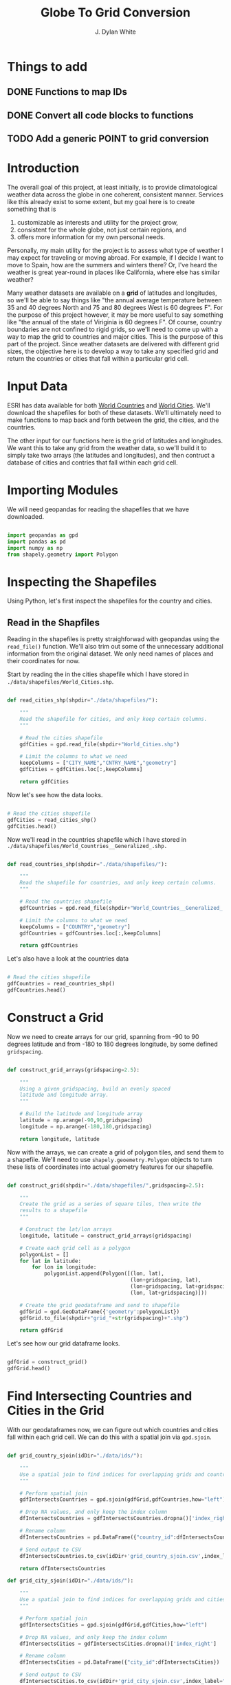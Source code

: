 #+title: Globe To Grid Conversion
#+author: J. Dylan White
#+PROPERTY: header-args:python :session *py* :mkdirp yes

* Things to add

** DONE Functions to map IDs
CLOSED: [2022-10-11 Tue 15:34]
:LOGBOOK:
- State "DONE"       from "TODO"       [2022-10-11 Tue 15:34]
:END:
** DONE Convert all code blocks to functions
CLOSED: [2022-10-11 Tue 15:34]
:LOGBOOK:
- State "DONE"       from "TODO"       [2022-10-11 Tue 15:34]
:END:
** TODO Add a generic POINT to grid conversion

* Introduction

The overall goal of this project, at least initially, is to provide climatological weather data across the globe in one coherent, consistent manner. Services like this already exist to some extent, but my goal here is to create something that is

  1. customizable as interests and utility for the project grow,
  2. consistent for the whole globe, not just certain regions, and
  3. offers more information for my own personal needs.

Personally, my main utility for the project is to assess what type of weather I may expect for traveling or moving abroad. For example, if I decide I want to move to Spain, how are the summers and winters there? Or, I've heard the weather is great year-round in places like California, where else has similar weather?

Many weather datasets are available on a *grid* of latitudes and longitudes, so we'll be able to say things like "the annual average temperature between 35 and 40 degrees North and 75 and 80 degrees West is 60 degrees F". For the purpose of this project however, it may be more useful to say something like "the annual of the state of Viriginia is 60 degrees F". Of course, country boundaries are not confined to rigid grids, so we'll need to come up with a way to map the grid to countries and major cities. This is the purpose of this part of the project. Since weather datasets are delivered with different grid sizes, the objective here is to develop a way to take any specified grid and return the countries or cities that fall within a particular grid cell.

* Input Data

ESRI has data available for both [[https://hub.arcgis.com/datasets/esri::world-countries-generalized/about][World Countries]] and [[https://hub.arcgis.com/datasets/esri::world-cities/about][World Cities]]. We'll download the shapefiles for both of these datasets. We'll ultimately need to make functions to map back and forth between the grid, the cities, and the countries.

The other input for our functions here is the grid of latitudes and longitudes. We want this to take any grid from the weather data, so we'll build it to simply take two arrays (the latitudes and longitudes), and then contruct a database of cities and contries that fall within each grid cell.

* Importing Modules

We will need geopandas for reading the shapefiles that we have downloaded.

#+begin_src python :tangle "./grid.py" :results silent

  import geopandas as gpd
  import pandas as pd
  import numpy as np
  from shapely.geometry import Polygon

#+end_src

* Inspecting the Shapefiles

Using Python, let's first inspect the shapefiles for the country and cities.

** Read in the Shapfiles

Reading in the shapefiles is pretty straighforwad with geopandas using the =read_file()= function. We'll also trim out some of the unnecessary additional information from the original dataset. We only need names of places and their coordinates for now.

Start by reading the in the cities shapefile which I have stored in =./data/shapefiles/World_Cities.shp=.

#+begin_src python :tangle "./grid.py" :results silent

  def read_cities_shp(shpdir="./data/shapefiles/"):

      """
      Read the shapefile for cities, and only keep certain columns.
      """

      # Read the cities shapefile
      gdfCities = gpd.read_file(shpdir+"World_Cities.shp")

      # Limit the columns to what we need
      keepColumns = ["CITY_NAME","CNTRY_NAME","geometry"]
      gdfCities = gdfCities.loc[:,keepColumns]

      return gdfCities

#+end_src

Now let's see how the data looks.

#+begin_src python :results value

  # Read the cities shapefile
  gdfCities = read_cities_shp()
  gdfCities.head()

#+end_src

#+RESULTS:
:               CITY_NAME CNTRY_NAME                     geometry
: 0                Cuiaba     Brazil  POINT (-56.09300 -15.61500)
: 1              Brasilia     Brazil  POINT (-47.89775 -15.79211)
: 2               Goiania     Brazil  POINT (-49.25500 -16.72700)
: 3          Campo Grande     Brazil  POINT (-54.61600 -20.45100)
: 4  Pedro Juan Caballero   Paraguay  POINT (-55.74800 -22.53300)

Now we'll read in the countries shapefile which I have stored in =./data/shapefiles/World_Countries__Generalized_.shp.=

#+begin_src python :tangle "./grid.py" :results silent

  def read_countries_shp(shpdir="./data/shapefiles/"):

      """
      Read the shapefile for countries, and only keep certain columns.
      """

      # Read the countries shapefile
      gdfCountries = gpd.read_file(shpdir+"World_Countries__Generalized_.shp")

      # Limit the columns to what we need
      keepColumns = ["COUNTRY","geometry"]
      gdfCountries = gdfCountries.loc[:,keepColumns]

      return gdfCountries

#+end_src

Let's also have a look at the countries data

#+begin_src python :results value

  # Read the cities shapefile
  gdfCountries = read_countries_shp()
  gdfCountries.head()

#+end_src

#+RESULTS:
:           COUNTRY                                           geometry
: 0     Afghanistan  POLYGON ((61.27655 35.60725, 61.29638 35.62854...
: 1         Albania  POLYGON ((19.57083 41.68527, 19.58195 41.69569...
: 2         Algeria  POLYGON ((4.60335 36.88791, 4.63555 36.88638, ...
: 3  American Samoa  POLYGON ((-170.74390 -14.37555, -170.74942 -14...
: 4         Andorra  POLYGON ((1.44584 42.60194, 1.48653 42.65042, ...

* Construct a Grid

Now we need to create arrays for our grid, spanning from -90 to 90 degrees latitude and from -180 to 180 degrees longitude, by some defined =gridspacing=.

#+begin_src python :tangle "./grid.py" :results silent 

  def construct_grid_arrays(gridspacing=2.5):

      """
      Using a given gridspacing, build an evenly spaced
      latitude and longitude array.
      """

      # Build the latitude and longitude array
      latitude = np.arange(-90,90,gridspacing)
      longitude = np.arange(-180,180,gridspacing)

      return longitude, latitude

#+end_src

Now with the arrays, we can create a grid of polygon tiles, and send them to a shapefile. We'll need to use =shapely.geoemetry.Polygon= objects to turn these lists of coordinates into actual geometry features for our shapefile.

#+begin_src python :tangle "./grid.py" :results silent

  def construct_grid(shpdir="./data/shapefiles/",gridspacing=2.5):

      """
      Create the grid as a series of square tiles, then write the
      results to a shapefile
      """

      # Construct the lat/lon arrays
      longitude, latitude = construct_grid_arrays(gridspacing)

      # Create each grid cell as a polygon
      polygonList = []
      for lat in latitude:
          for lon in longitude:
              polygonList.append(Polygon([(lon, lat),
                                          (lon+gridspacing, lat),
                                          (lon+gridspacing, lat+gridspacing),
                                          (lon, lat+gridspacing)]))

      # Create the grid geodataframe and send to shapefile
      gdfGrid = gpd.GeoDataFrame({'geometry':polygonList})
      gdfGrid.to_file(shpdir+"grid_"+str(gridspacing)+".shp")

      return gdfGrid

#+end_src

Let's see how our grid dataframe looks.

#+begin_src python :results value

  gdfGrid = construct_grid()
  gdfGrid.head()

#+end_src

#+RESULTS:
:                                             geometry
: 0  POLYGON ((-180.00000 -90.00000, -177.50000 -90...
: 1  POLYGON ((-177.50000 -90.00000, -175.00000 -90...
: 2  POLYGON ((-175.00000 -90.00000, -172.50000 -90...
: 3  POLYGON ((-172.50000 -90.00000, -170.00000 -90...
: 4  POLYGON ((-170.00000 -90.00000, -167.50000 -90...

* Find Intersecting Countries and Cities in the Grid

With our geodataframes now, we can figure out which countries and cities fall within each grid cell. We can do this with a spatial join via =gpd.sjoin=.

#+begin_src python :tangle "./grid.py" :results silent

  def grid_country_sjoin(idDir="./data/ids/"):

      """
      Use a spatial join to find indices for overlapping grids and countries.
      """

      # Perform spatial join
      gdfIntersectsCountries = gpd.sjoin(gdfGrid,gdfCountries,how="left")

      # Drop NA values, and only keep the index column
      dfIntersectsCountries = gdfIntersectsCountries.dropna()['index_right']

      # Rename column
      dfIntersectsCountries = pd.DataFrame({"country_id":dfIntersectsCountries})

      # Send output to CSV
      dfIntersectsCountries.to_csv(idDir+'grid_country_sjoin.csv',index_label="grid_id")

      return dfIntersectsCountries

  def grid_city_sjoin(idDir="./data/ids/"):

      """
      Use a spatial join to find indices for overlapping grids and cities.
      """

      # Perform spatial join
      gdfIntersectsCities = gpd.sjoin(gdfGrid,gdfCities,how="left")

      # Drop NA values, and only keep the index column
      dfIntersectsCities = gdfIntersectsCities.dropna()['index_right']

      # Rename column
      dfIntersectsCities = pd.DataFrame({"city_id":dfIntersectsCities})

      # Send output to CSV
      dfIntersectsCities.to_csv(idDir+'grid_city_sjoin.csv',index_label="grid_id")

      return dfIntersectsCities

#+end_src

Let's take a look at our joined tables for countries.

#+begin_src python :results value

  dfIntersectionCountries = grid_country_sjoin()
  dfIntersectionCountries.head()
  
#+end_src

#+RESULTS:
:    country_id
: 0         7.0
: 1         7.0
: 2         7.0
: 3         7.0
: 4         7.0

And also for our cities.

#+begin_src python :results value

  dfIntersectionCities = grid_city_sjoin()
  dfIntersectionCities.head()
  
#+end_src

#+RESULTS:
:       city_id
: 2059     27.0
: 2060     28.0
: 2204     25.0
: 2208     26.0
: 2490     23.0

* Map IDs to Values

Now that we know the IDs for which country/city falls within a grid, let's set up some functions to map the IDs to the actual grids, countries, or cities.

#+begin_src python :tangle "./grid.py" :results silent

  def find_country_grids(countryId,idPath="./data/ids/grid_country_sjoin.csv"):

      """
      Look up which grids contain a specified country and return them as a list.
      """

      # Read the spatial join CSV
      df = pd.read_csv(idPath)

      # Find the grid IDs for a given country
      gridList = df.loc[df["country_id"]==countryId]['grid_id'].to_list()

      return gridList

  def find_city_grids(cityId,idPath="./data/ids/grid_city_sjoin.csv"):

      """
      Look up which grids contain a specified city and return them as a list
      """

      # Read the spatial join CSV
      df = pd.read_csv(idPath)

      # Find the grid IDs for a given country
      gridList = df.loc[df["city_id"]==cityId]['grid_id'].to_list()

      return gridList

#+end_src

Now let's test out our functions for Ireland and Dublin, as an example. Ireland is index 108 in the countries shapefile, and Dublin is index 1606 in the cities shapefile.

#+begin_src python :results output

  irelandGridList = find_country_grids(108)
  print("Ireland is contained in the following grids:\n"+str(irelandGridList))
  print("The coordinates of those grids are:")
  for coord in gdfGrid.iloc[irelandGridList,:]['geometry'].astype(str).to_list():
      print("\t"+coord)

  dublinGridList = find_city_grids(1606)
  print("\nDublin is contained in the following grids:\n"+str(dublinGridList))
  print("The coordinates of those grids are:")
  for coord in gdfGrid.iloc[dublinGridList,:]['geometry'].astype(str).to_list():
      print("\t"+coord)

#+end_src

#+RESULTS:
#+begin_example
Ireland is contained in the following grids:
[8131, 8132, 8133, 8275, 8276, 8277, 8420, 8421]
The coordinates of those grids are:
	POLYGON ((-12.5 50, -10 50, -10 52.5, -12.5 52.5, -12.5 50))
	POLYGON ((-10 50, -7.5 50, -7.5 52.5, -10 52.5, -10 50))
	POLYGON ((-7.5 50, -5 50, -5 52.5, -7.5 52.5, -7.5 50))
	POLYGON ((-12.5 52.5, -10 52.5, -10 55, -12.5 55, -12.5 52.5))
	POLYGON ((-10 52.5, -7.5 52.5, -7.5 55, -10 55, -10 52.5))
	POLYGON ((-7.5 52.5, -5 52.5, -5 55, -7.5 55, -7.5 52.5))
	POLYGON ((-10 55, -7.5 55, -7.5 57.5, -10 57.5, -10 55))
	POLYGON ((-7.5 55, -5 55, -5 57.5, -7.5 57.5, -7.5 55))

Dublin is contained in the following grids:
[8277]
The coordinates of those grids are:
	POLYGON ((-7.5 52.5, -5 52.5, -5 55, -7.5 55, -7.5 52.5))
#+end_example


